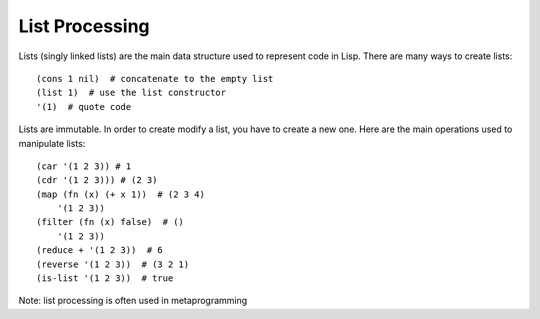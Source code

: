 List Processing
===============


Lists (singly linked lists) are the main data structure used to represent code in Lisp. There are many ways to create lists: ::


    (cons 1 nil)  # concatenate to the empty list
    (list 1)  # use the list constructor
    '(1)  # quote code



Lists are immutable. In order to create modify a list, you have to create a new one.
Here are the main operations used to manipulate lists: ::


    (car '(1 2 3)) # 1
    (cdr '(1 2 3))) # (2 3)
    (map (fn (x) (+ x 1))  # (2 3 4)
        '(1 2 3))
    (filter (fn (x) false)  # ()
        '(1 2 3))
    (reduce + '(1 2 3))  # 6
    (reverse '(1 2 3))  # (3 2 1)
    (is-list '(1 2 3))  # true


Note: list processing is often used in metaprogramming
